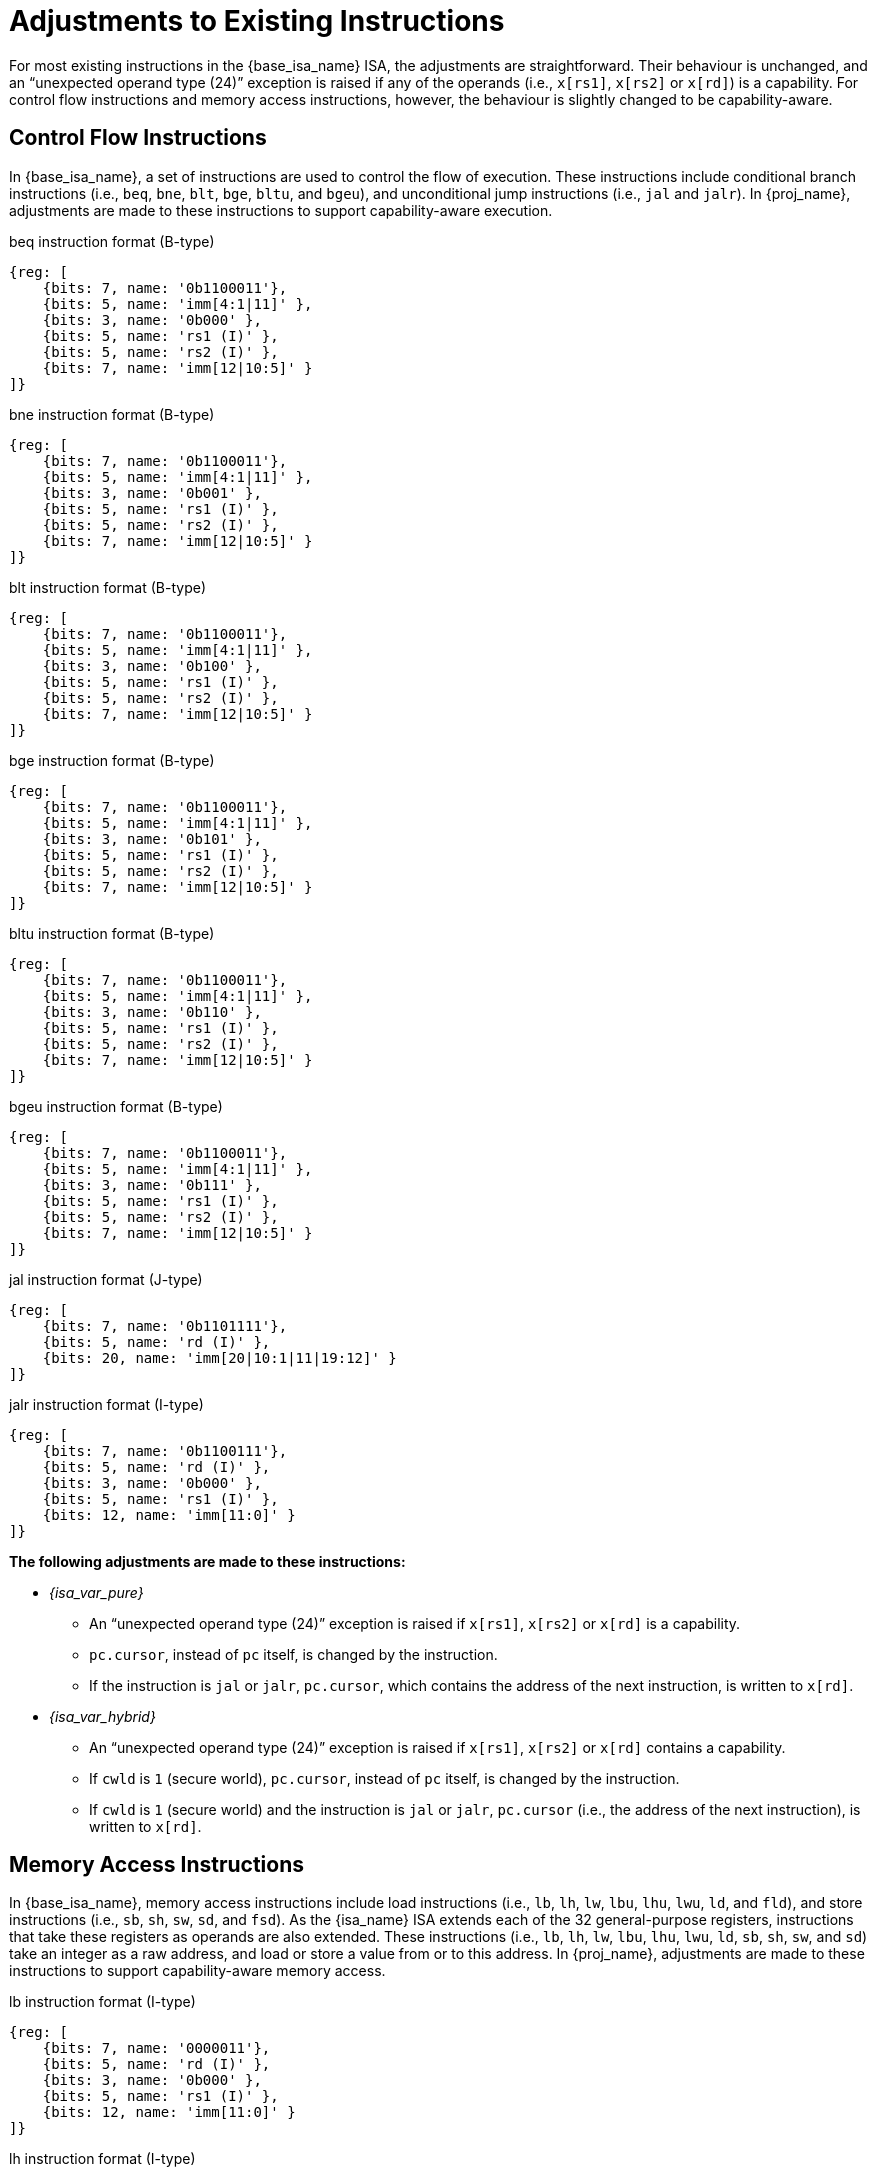 :reproducible:

= Adjustments to Existing Instructions

For most existing instructions in the {base_isa_name} ISA, the adjustments are straightforward.
Their behaviour is unchanged, and an "`unexpected operand type (24)`" exception is raised if any of the operands
(i.e., `x[rs1]`, `x[rs2]` or `x[rd]`) is a capability.
For control flow instructions and memory access instructions, however, the
behaviour is slightly changed to be capability-aware.

== Control Flow Instructions

In {base_isa_name}, a set of instructions are used to control the flow of execution.
These instructions include conditional branch instructions (i.e., `beq`, `bne`, `blt`, `bge`, `bltu`, and `bgeu`),
and unconditional jump instructions (i.e., `jal` and `jalr`).
In {proj_name}, adjustments are made to these instructions to support capability-aware execution.

.beq instruction format (B-type)
[wavedrom,,svg]
....
{reg: [
    {bits: 7, name: '0b1100011'},
    {bits: 5, name: 'imm[4:1|11]' },
    {bits: 3, name: '0b000' },
    {bits: 5, name: 'rs1 (I)' },
    {bits: 5, name: 'rs2 (I)' },
    {bits: 7, name: 'imm[12|10:5]' }
]}
....

.bne instruction format (B-type)
[wavedrom,,svg]
....
{reg: [
    {bits: 7, name: '0b1100011'},
    {bits: 5, name: 'imm[4:1|11]' },
    {bits: 3, name: '0b001' },
    {bits: 5, name: 'rs1 (I)' },
    {bits: 5, name: 'rs2 (I)' },
    {bits: 7, name: 'imm[12|10:5]' }
]}
....

.blt instruction format (B-type)
[wavedrom,,svg]
....
{reg: [
    {bits: 7, name: '0b1100011'},
    {bits: 5, name: 'imm[4:1|11]' },
    {bits: 3, name: '0b100' },
    {bits: 5, name: 'rs1 (I)' },
    {bits: 5, name: 'rs2 (I)' },
    {bits: 7, name: 'imm[12|10:5]' }
]}
....

.bge instruction format (B-type)
[wavedrom,,svg]
....
{reg: [
    {bits: 7, name: '0b1100011'},
    {bits: 5, name: 'imm[4:1|11]' },
    {bits: 3, name: '0b101' },
    {bits: 5, name: 'rs1 (I)' },
    {bits: 5, name: 'rs2 (I)' },
    {bits: 7, name: 'imm[12|10:5]' }
]}
....

.bltu instruction format (B-type)
[wavedrom,,svg]
....
{reg: [
    {bits: 7, name: '0b1100011'},
    {bits: 5, name: 'imm[4:1|11]' },
    {bits: 3, name: '0b110' },
    {bits: 5, name: 'rs1 (I)' },
    {bits: 5, name: 'rs2 (I)' },
    {bits: 7, name: 'imm[12|10:5]' }
]}
....

.bgeu instruction format (B-type)
[wavedrom,,svg]
....
{reg: [
    {bits: 7, name: '0b1100011'},
    {bits: 5, name: 'imm[4:1|11]' },
    {bits: 3, name: '0b111' },
    {bits: 5, name: 'rs1 (I)' },
    {bits: 5, name: 'rs2 (I)' },
    {bits: 7, name: 'imm[12|10:5]' }
]}
....

.jal instruction format (J-type)
[wavedrom,,svg]
....
{reg: [
    {bits: 7, name: '0b1101111'},
    {bits: 5, name: 'rd (I)' },
    {bits: 20, name: 'imm[20|10:1|11|19:12]' }
]}
....

.jalr instruction format (I-type)
[wavedrom,,svg]
....
{reg: [
    {bits: 7, name: '0b1100111'},
    {bits: 5, name: 'rd (I)' },
    {bits: 3, name: '0b000' },
    {bits: 5, name: 'rs1 (I)' },
    {bits: 12, name: 'imm[11:0]' }
]}
....

*The following adjustments are made to these instructions:*

* _{isa_var_pure}_
** An "`unexpected operand type (24)`" exception is raised if `x[rs1]`, `x[rs2]` or `x[rd]` is a capability.
** `pc.cursor`, instead of `pc` itself, is changed by the instruction.
** If the instruction is `jal` or `jalr`, `pc.cursor`, which contains
the address of the next instruction, is written to `x[rd]`.
* _{isa_var_hybrid}_
** An "`unexpected operand type (24)`" exception is raised if `x[rs1]`, `x[rs2]` or `x[rd]` contains a capability.
** If `cwld` is `1` (secure world), `pc.cursor`, instead of `pc` itself,
is changed by the instruction.
** If `cwld` is `1` (secure world) and the instruction is `jal` or `jalr`,
`pc.cursor` (i.e., the address of the next instruction), is written to `x[rd]`.

[#riscv-load-store]
== Memory Access Instructions

In {base_isa_name}, memory access instructions include load instructions (i.e., `lb`, `lh`, `lw`, `lbu`, `lhu`,
`lwu`, `ld`, and `fld`), and store instructions (i.e., `sb`, `sh`, `sw`, `sd`, and `fsd`).
As the {isa_name} ISA extends each of the 32 general-purpose registers, instructions that take
these registers as operands are also extended. These instructions (i.e., `lb`, `lh`, `lw`, `lbu`, `lhu`,
`lwu`, `ld`, `sb`, `sh`, `sw`, and `sd`) take an integer as a raw address, and load or store a value
from or to this address. In {proj_name}, adjustments are made to these instructions to support capability-aware
memory access.

.lb instruction format (I-type)
[wavedrom,,svg]
....
{reg: [
    {bits: 7, name: '0000011'},
    {bits: 5, name: 'rd (I)' },
    {bits: 3, name: '0b000' },
    {bits: 5, name: 'rs1 (I)' },
    {bits: 12, name: 'imm[11:0]' }
]}
....

.lh instruction format (I-type)
[wavedrom,,svg]
....
{reg: [
    {bits: 7, name: '0000011'},
    {bits: 5, name: 'rd (I)' },
    {bits: 3, name: '0b001' },
    {bits: 5, name: 'rs1 (I)' },
    {bits: 12, name: 'imm[11:0]' }
]}
....

.lw instruction format (I-type)
[wavedrom,,svg]
....
{reg: [
    {bits: 7, name: '0000011'},
    {bits: 5, name: 'rd (I)' },
    {bits: 3, name: '0b010' },
    {bits: 5, name: 'rs1 (I)' },
    {bits: 12, name: 'imm[11:0]' }
]}
....

.lbu instruction format (I-type)
[wavedrom,,svg]
....
{reg: [
    {bits: 7, name: '0000011'},
    {bits: 5, name: 'rd (I)' },
    {bits: 3, name: '0b100' },
    {bits: 5, name: 'rs1 (I)' },
    {bits: 12, name: 'imm[11:0]' }
]}
....

.lhu instruction format (I-type)
[wavedrom,,svg]
....
{reg: [
    {bits: 7, name: '0000011'},
    {bits: 5, name: 'rd (I)' },
    {bits: 3, name: '0b101' },
    {bits: 5, name: 'rs1 (I)' },
    {bits: 12, name: 'imm[11:0]' }
]}
....

.lwu instruction format (I-type)
[wavedrom,,svg]
....
{reg: [
    {bits: 7, name: '0000011'},
    {bits: 5, name: 'rd (I)' },
    {bits: 3, name: '0b110' },
    {bits: 5, name: 'rs1 (I)' },
    {bits: 12, name: 'imm[11:0]' }
]}
....

.sb instruction format (S-type)
[wavedrom,,svg]
....
{reg: [
    {bits: 7, name: '0100011'},
    {bits: 5, name: 'imm[4:0]' },
    {bits: 3, name: '0b000' },
    {bits: 5, name: 'rs1 (I)' },
    {bits: 5, name: 'rs2 (I)' },
    {bits: 7, name: 'imm[11:5]' }
]}
....

.sh instruction format (S-type)
[wavedrom,,svg]
....
{reg: [
    {bits: 7, name: '0100011'},
    {bits: 5, name: 'imm[4:0]' },
    {bits: 3, name: '0b001' },
    {bits: 5, name: 'rs1 (I)' },
    {bits: 5, name: 'rs2 (I)' },
    {bits: 7, name: 'imm[11:5]' }
]}
....

.sw instruction format (S-type)
[wavedrom,,svg]
....
{reg: [
    {bits: 7, name: '0100011'},
    {bits: 5, name: 'imm[4:0]' },
    {bits: 3, name: '0b010' },
    {bits: 5, name: 'rs1 (I)' },
    {bits: 5, name: 'rs2 (I)' },
    {bits: 7, name: 'imm[11:5]' }
]}
....

.sd instruction format (S-type)
[wavedrom,,svg]
....
{reg: [
    {bits: 7, name: '0100011'},
    {bits: 5, name: 'imm[4:0]' },
    {bits: 3, name: '0b011' },
    {bits: 5, name: 'rs1 (I)' },
    {bits: 5, name: 'rs2 (I)' },
    {bits: 7, name: 'imm[11:5]' }
]}
....

*The following adjustments are made to these instructions:*

* _{isa_var_pure}_
** An "`illegal instruction (2)`" exception is raised if any of these instructions is executed.
* _{isa_var_hybrid}_
** An "`illegal instruction (2)`" exception is raised if any of these instructions is executed when `cwld` is `1` (secure world).
** An "`unexpected operand type (24)`" exception is raised if `x[rs1]`, `x[rs2]` or `x[rd]` contains a capability.
** Depending on whether the instruction is a load or a store, a "`load access fault (5)`" or "`store/AMO access fault (7)`" exception is raised if the address to be accessed is within the range `(SBASE-size, SEND)`
(i.e. `addr = x[rs1] + sext(imm)` and `SBASE-size < addr < SEND`), where `size` is the size (in bytes)
of the integer to be loaded or stored.
